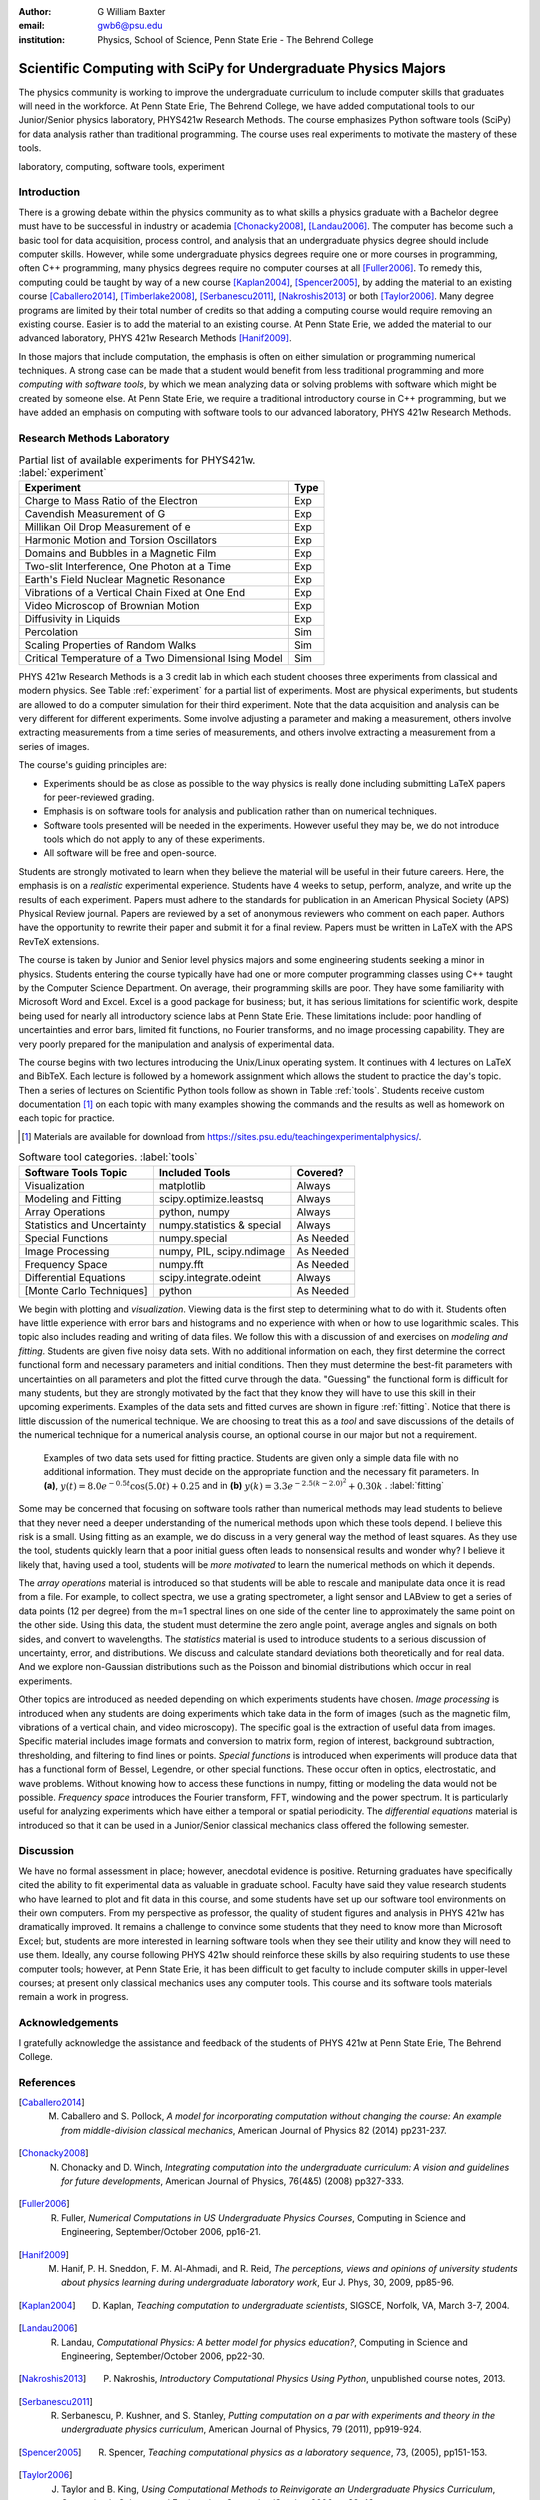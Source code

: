 :author: G William Baxter
:email: gwb6@psu.edu
:institution: Physics, School of Science, Penn State Erie - The Behrend College


----------------------------------------------------------------
Scientific Computing with SciPy for Undergraduate Physics Majors
----------------------------------------------------------------

.. class:: abstract

The physics community is working to improve the undergraduate curriculum to include computer skills that graduates will need in the workforce.  At Penn State Erie, The Behrend College, we have added computational tools to our Junior/Senior physics laboratory, PHYS421w Research Methods.  The course emphasizes Python software tools (SciPy) for data analysis rather than traditional programming.  The course uses real experiments to motivate the mastery of these tools.  

.. class:: keywords

   laboratory, computing, software tools, experiment

Introduction
------------

There is a growing debate within the physics community as to what skills a physics graduate with a Bachelor degree must have to be successful in industry or academia [Chonacky2008]_, [Landau2006]_.  The computer has become such a basic tool for data acquisition, process control, and analysis that an undergraduate physics degree should include computer skills.  However, while some undergraduate physics degrees require one or more courses in programming, often C++ programming, many physics degrees require no computer courses at all [Fuller2006]_.  To remedy this, computing could be taught by way of a new course [Kaplan2004]_, [Spencer2005]_, by adding the material to an existing course [Caballero2014]_, [Timberlake2008]_, [Serbanescu2011]_, [Nakroshis2013]_ or both [Taylor2006]_.  Many degree programs are limited by their total number of credits so that adding a computing course would require removing an existing course.  Easier is to add the material to an existing course.  At Penn State Erie, we added the material to our advanced laboratory, PHYS 421w Research Methods [Hanif2009]_.  

In those majors that include computation, the emphasis is often on either simulation or programming numerical techniques.  A strong case can be made that a student would benefit from less traditional programming and more *computing with software tools*, by which we mean analyzing data or solving problems with software which might be created by someone else.  At Penn State Erie, we require a traditional introductory course in C++ programming, but we have added an emphasis on computing with software tools to our advanced laboratory, PHYS 421w Research Methods.  

Research Methods Laboratory
---------------------------

.. table:: Partial list of available experiments for PHYS421w. :label:`experiment`

   =====================================================  =========
   Experiment                                              Type
   =====================================================  =========
   Charge to Mass Ratio of the Electron                     Exp
   Cavendish Measurement of G                               Exp
   Millikan Oil Drop Measurement of e                       Exp
   Harmonic Motion and Torsion Oscillators                  Exp
   Domains and Bubbles in a Magnetic Film                   Exp
   Two-slit Interference, One Photon at a Time              Exp
   Earth's Field Nuclear Magnetic Resonance                 Exp
   Vibrations of a Vertical Chain Fixed at One End          Exp
   Video Microscop of Brownian Motion                       Exp
   Diffusivity in Liquids                                   Exp
   Percolation                                              Sim
   Scaling Properties of Random Walks                       Sim
   Critical Temperature of a Two Dimensional Ising Model    Sim
   =====================================================  =========


PHYS 421w Research Methods is a 3 credit lab in which each student chooses three experiments from classical and modern physics. See Table :ref:`experiment` for a partial list of experiments.  Most are physical experiments, but students are allowed to do a computer simulation for their third experiment.  Note that the data acquisition and analysis can be very different for different experiments.  Some involve adjusting a parameter and making a measurement, others involve extracting measurements from a time series of measurements, and others involve extracting a measurement from a series of images.  

The course's guiding principles are: 

- Experiments should be as close as possible to the way physics is really done including submitting LaTeX papers for peer-reviewed grading.  
- Emphasis is on software tools for analysis and publication rather than on numerical techniques.
- Software tools presented will be needed in the experiments.  However useful they may be, we do not introduce tools which do not apply to any of these experiments.  
- All software will be free and open-source.  

Students are strongly motivated to learn when they believe the material will be useful in their future careers.  Here, the emphasis is on a *realistic* experimental experience.  Students have 4 weeks to setup, perform, analyze, and write up the results of each experiment.  Papers must adhere to the standards for publication in an American Physical Society (APS) Physical Review journal.  Papers are reviewed by a set of anonymous reviewers who comment on each paper.  Authors have the opportunity to rewrite their paper and submit it for a final review.  Papers must be written in LaTeX with the APS RevTeX extensions.  


The course is taken by Junior and Senior level physics majors and some engineering students seeking a minor in physics.  Students entering the course typically have had one or more computer programming classes using C++ taught by the Computer Science Department.  On average, their programming skills are poor.  They have some familiarity with Microsoft Word and Excel.  Excel is a good package for business; but, it has serious limitations for scientific work, despite being used for nearly all introductory science labs at Penn State Erie.  These limitations include: poor handling of uncertainties and error bars, limited fit functions, no Fourier transforms, and no image processing capability.  They are very poorly prepared for the manipulation and analysis of experimental data.  

The course begins with two lectures introducing the Unix/Linux operating system.  It  continues with 4 lectures on LaTeX and BibTeX.  Each lecture is followed by a homework assignment which allows the student to practice the day's topic.  Then a series of lectures on Scientific Python tools follow as shown in Table :ref:`tools`.  Students receive custom documentation [1]_ on each topic with many examples showing the commands and the results as well as homework on each topic for practice.  

.. [1] Materials are available for download from  https://sites.psu.edu/teachingexperimentalphysics/.  

.. table:: Software tool categories. :label:`tools`

   ============================= ============================= ===============
   Software Tools Topic          Included Tools                     Covered?
   ============================= ============================= ===============
   Visualization                 matplotlib                    Always   
   Modeling and Fitting          scipy.optimize.leastsq        Always
   Array Operations              python, numpy                 Always
   Statistics and Uncertainty    numpy.statistics & special    Always
   Special Functions             numpy.special                 As Needed
   Image Processing              numpy, PIL, scipy.ndimage     As Needed
   Frequency Space               numpy.fft                     As Needed
   Differential Equations        scipy.integrate.odeint        Always
   [Monte Carlo Techniques]      python                        As Needed 
   ============================= ============================= ===============


We begin with plotting and *visualization*.  Viewing data is the first step to determining what to do with it.  Students often have little experience with error bars and histograms and no experience with when or how to use logarithmic scales.  This topic also includes reading and writing of data files.  We follow this with a discussion of and exercises on *modeling and fitting*.  Students are given five noisy data sets.  With no additional information on each, they first determine the correct functional form and necessary parameters and initial conditions.  Then they must determine the best-fit parameters with uncertainties on all parameters and plot the fitted curve through the data.  "Guessing" the functional form is difficult for many students, but they are strongly motivated by the fact that they know they will have to use this skill in their upcoming experiments.  Examples of the data sets and fitted curves are shown in figure :ref:`fitting`.  Notice that there is little discussion of the numerical technique.  We are choosing to treat this as a *tool* and save discussions of the details of the numerical technique for a numerical analysis course, an optional course in our major but not a requirement.  

.. figure:: two_fits_b.png

   Examples of two data sets used for fitting practice.  Students are given only a simple data file with no additional information.  They must decide on the appropriate function and the necessary fit parameters.  In **(a)**, :math:`y(t)=8.0e^{-0.5t}\cos{(5.0t)}+0.25` and in **(b)** :math:`y(k)=3.3e^{-2.5(k-2.0)^2} + 0.30k` .  :label:`fitting`

Some may be concerned that focusing on software tools rather than numerical methods may lead students to believe that they never need a deeper understanding of the numerical methods upon which these tools depend.  I believe this risk is a small.  Using fitting as an example, we do discuss in a very general way the method of least squares.  As they use the tool, students quickly learn that a poor initial guess often leads to nonsensical results and wonder why?   I believe it likely that, having used a tool, students will be *more motivated* to learn the numerical methods on which it depends.  

The *array operations* material is introduced so that students will be able to rescale and manipulate data once it is read from a file.  For example, to collect spectra, we use a grating spectrometer, a light sensor and LABview to get a series of data points (12 per degree) from the m=1 spectral lines on one side of the center line to approximately the same point on the other side.  Using this data, the student must determine the zero angle point, average angles and signals on both sides, and convert to wavelengths.  The *statistics* material is used to introduce students to a serious discussion of uncertainty, error, and distributions.  We discuss and calculate standard deviations both theoretically and for real data.  And we explore non-Gaussian distributions such as the Poisson and binomial distributions which occur in real experiments.  


Other topics are introduced as needed depending on which experiments students have chosen.  *Image processing* is introduced when any students are doing experiments which take data in the form of images (such as the magnetic film, vibrations of a vertical chain, and video microscopy).  The specific goal is the extraction of useful data from images.  Specific material includes image formats and conversion to matrix form, region of interest, background subtraction, thresholding, and filtering to find lines or points. *Special functions* is introduced when experiments will produce data that has a functional form of Bessel, Legendre, or other special functions.  These occur often in optics, electrostatic, and wave problems.  Without knowing how to access these functions in numpy, fitting or modeling the data would not be possible.  *Frequency space* introduces the Fourier transform, FFT, windowing and the power spectrum.  It is particularly useful for analyzing experiments which have either a temporal or spatial periodicity.  The *differential equations* material is introduced so that it can be used in a Junior/Senior classical mechanics class offered the following semester.  



Discussion
----------

We have no formal assessment in place; however, anecdotal evidence is positive.  Returning graduates have specifically cited the ability to fit experimental data as valuable in graduate school.  Faculty have said they value research students who have learned to plot and fit data in this course, and some students have set up our software tool environments on their own computers.  From my perspective as professor, the quality of student figures and analysis in PHYS 421w has dramatically improved.  It remains a challenge to convince some students that they need to know more than Microsoft Excel; but, students are more interested in learning software tools when they see their utility and know they will need to use them.   Ideally, any course following PHYS 421w should reinforce these skills by also requiring students to use these computer tools; however, at Penn State Erie, it has been difficult to get faculty to include computer skills in upper-level courses; at present only classical mechanics uses any computer tools. This course and its software tools materials remain a work in progress.      


Acknowledgements
----------------

I gratefully acknowledge the assistance and feedback of the students of PHYS 421w at Penn State Erie, The Behrend College.  


References
----------
.. [Caballero2014] M. Caballero and S. Pollock, *A model for incorporating computation without changing the course: An example from middle-division classical mechanics*, American Journal of Physics 82 (2014) pp231-237.

.. [Chonacky2008] N. Chonacky and D. Winch, *Integrating computation into the undergraduate curriculum: A vision and guidelines for future developments*, American Journal of Physics, 76(4&5) (2008) pp327-333.

.. [Fuller2006] R. Fuller, *Numerical Computations in US Undergraduate Physics Courses*, Computing in Science and Engineering, September/October 2006, pp16-21.

.. [Hanif2009] M. Hanif, P. H. Sneddon, F. M. Al-Ahmadi, and R. Reid, *The perceptions, views and opinions of university students about physics learning during undergraduate laboratory work*, Eur J. Phys, 30, 2009, pp85-96.

.. [Kaplan2004] D. Kaplan, *Teaching computation to undergraduate scientists*, SIGSCE, Norfolk, VA, March 3-7, 2004.

.. [Landau2006] R. Landau, *Computational Physics: A better model for physics education?*, Computing in Science and Engineering, September/October 2006, pp22-30.

.. [Nakroshis2013] P. Nakroshis, *Introductory Computational Physics Using Python*, unpublished course notes, 2013.

.. [Serbanescu2011] R. Serbanescu, P. Kushner, and S. Stanley, *Putting computation on a par with experiments and theory in the undergraduate physics curriculum*, American Journal of Physics, 79 (2011), pp919-924.

.. [Spencer2005] R. Spencer, *Teaching computational physics as a laboratory sequence*, 73, (2005), pp151-153.

.. [Taylor2006] J. Taylor and B. King, *Using Computational Methods to Reinvigorate an Undergraduate Physics Curriculum*, Computing in Science and Engineering, September/October 2006, pp38-43.

.. [Timberlake2008] T. Timberlake and J. Hasbun, *Computation in classical mechanics*, American Journal of Physics, 76 (2008), pp334-339.

